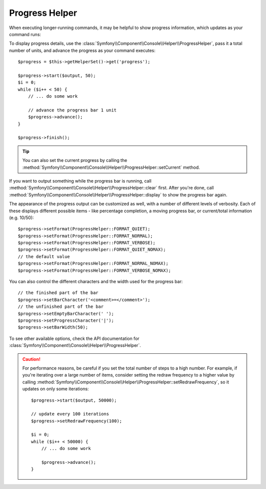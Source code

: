 .. index::
    single: Console Helpers; Progress Helper

Progress Helper
===============

.. versionadded:: 2.2
    The ``progress`` helper was added in Symfony 2.2.

.. versionadded:: 2.3
    The ``setCurrent`` method was added in Symfony 2.3.

.. versionadded:: 2.4
    The ``clear`` method was added in Symfony 2.4.

When executing longer-running commands, it may be helpful to show progress
information, which updates as your command runs:

.. image:: /images/components/console/progress.png

To display progress details, use the :class:`Symfony\\Component\\Console\\Helper\\ProgressHelper`,
pass it a total number of units, and advance the progress as your command executes::

    $progress = $this->getHelperSet()->get('progress');

    $progress->start($output, 50);
    $i = 0;
    while ($i++ < 50) {
        // ... do some work

        // advance the progress bar 1 unit
        $progress->advance();
    }

    $progress->finish();

.. tip::

    You can also set the current progress by calling the
    :method:`Symfony\\Component\\Console\\Helper\\ProgressHelper::setCurrent`
    method.

If you want to output something while the progress bar is running,
call :method:`Symfony\\Component\\Console\\Helper\\ProgressHelper::clear` first.
After you're done, call
:method:`Symfony\\Component\\Console\\Helper\\ProgressHelper::display`
to show the progress bar again.

The appearance of the progress output can be customized as well, with a number
of different levels of verbosity. Each of these displays different possible
items - like percentage completion, a moving progress bar, or current/total
information (e.g. 10/50)::

    $progress->setFormat(ProgressHelper::FORMAT_QUIET);
    $progress->setFormat(ProgressHelper::FORMAT_NORMAL);
    $progress->setFormat(ProgressHelper::FORMAT_VERBOSE);
    $progress->setFormat(ProgressHelper::FORMAT_QUIET_NOMAX);
    // the default value
    $progress->setFormat(ProgressHelper::FORMAT_NORMAL_NOMAX);
    $progress->setFormat(ProgressHelper::FORMAT_VERBOSE_NOMAX);

You can also control the different characters and the width used for the
progress bar::

    // the finished part of the bar
    $progress->setBarCharacter('<comment>=</comment>');
    // the unfinished part of the bar
    $progress->setEmptyBarCharacter(' ');
    $progress->setProgressCharacter('|');
    $progress->setBarWidth(50);

To see other available options, check the API documentation for
:class:`Symfony\\Component\\Console\\Helper\\ProgressHelper`.

.. caution::

    For performance reasons, be careful if you set the total number of steps
    to a high number. For example, if you're iterating over a large number of
    items, consider setting the redraw frequency to a higher value by calling
    :method:`Symfony\\Component\\Console\\Helper\\ProgressHelper::setRedrawFrequency`,
    so it updates on only some iterations::

        $progress->start($output, 50000);

        // update every 100 iterations
        $progress->setRedrawFrequency(100);

        $i = 0;
        while ($i++ < 50000) {
            // ... do some work

            $progress->advance();
        }
